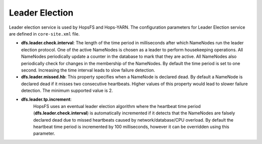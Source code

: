 ===========================
Leader Election
===========================

Leader election service is used by HopsFS and Hops-YARN. The configuration parameters for Leader Election service are defined in ``core-site.xml`` file.

* **dfs.leader.check.interval**:
  The length of the time period in milliseconds after which NameNodes run the leader election protocol. One of the active NameNodes is chosen as a leader to perform housekeeping operations. All NameNodes periodically update a counter in the database to mark that they are active. All NameNodes also periodically check for changes in the membership of the NameNodes. By default the time period is set to one second. Increasing the time interval leads to slow failure detection.
* **dfs.leader.missed.hb**:
  This property specifies when a NameNode is declared dead. By default a NameNode is declared dead if it misses two consecutive heartbeats. Higher values of this property would lead to slower failure detection. The minimum supported value is 2.
* **dfs.leader.tp.increment**:
    HopsFS uses an eventual leader election algorithm where the heartbeat time period (**dfs.leader.check.interval**) is automatically incremented if it detects that the NameNodes are falsely declared dead due to missed heartbeats caused by network/database/CPU overload. By default the heartbeat time period is incremented by 100 milliseconds, however it can be overridden using this parameter.
